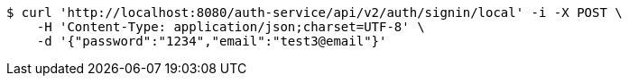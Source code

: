 [source,bash]
----
$ curl 'http://localhost:8080/auth-service/api/v2/auth/signin/local' -i -X POST \
    -H 'Content-Type: application/json;charset=UTF-8' \
    -d '{"password":"1234","email":"test3@email"}'
----
